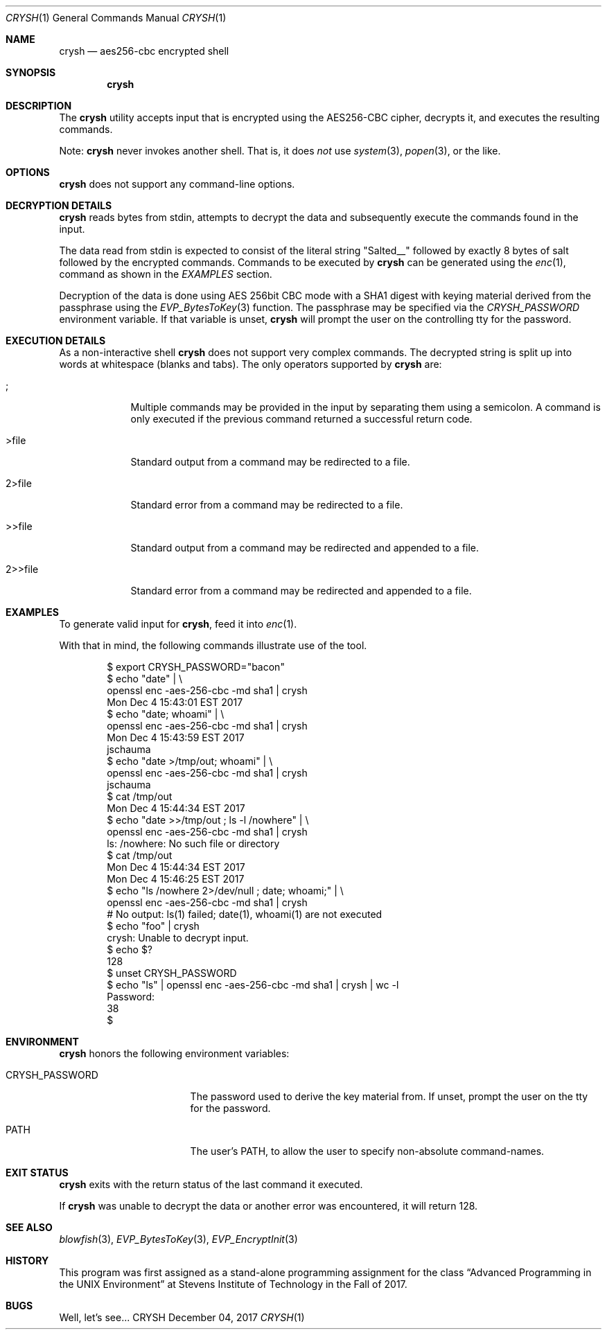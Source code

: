 .Dd December 04, 2017
.Dt CRYSH 1
.Os CRYSH
.Sh NAME
.Nm crysh
.Nd aes256-cbc encrypted shell
.Sh SYNOPSIS
.Nm
.Sh DESCRIPTION
The
.Nm
utility accepts input that is encrypted using
the AES256-CBC cipher, decrypts it, and executes the
resulting commands.
.Pp
Note:
.Nm
never invokes another shell.
That is, it does
.Ar not
use
.Xr system 3 ,
.Xr popen 3 ,
or the like.
.Sh OPTIONS
.Nm
does not support any command-line options.
.Sh DECRYPTION DETAILS
.Nm
reads bytes from stdin, attempts to decrypt the data
and subsequently execute the commands found in the
input.
.Pp
The data read from stdin is expected to consist of the
literal string "Salted__" followed by exactly 8 bytes
of salt followed by the encrypted commands.
Commands to be executed by
.Nm
can be generated using the
.Xr enc 1 ,
command as shown in the
.Ar EXAMPLES
section.
.Pp
Decryption of the data is done using AES 256bit CBC
mode with a SHA1 digest with keying material derived
from the passphrase using the
.Xr EVP_BytesToKey 3
function.
The passphrase may be specified via the
.Ar CRYSH_PASSWORD
environment variable.
If that variable is unset,
.Nm
will prompt the user on the controlling tty for the
password.
.Sh EXECUTION DETAILS
As a non-interactive shell
.Nm
does not support very complex commands.
The decrypted string is split up into words at
whitespace (blanks and tabs).
The only operators supported by
.Nm
are:
.Bl -tag -width >>file_
.It ;
Multiple commands may be provided in the input by
separating them using a semicolon.
A command is only executed if the previous command
returned a successful return code.
.It >file
Standard output from a command may be redirected to a
file.
.It 2>file
Standard error from a command may be redirected to a
file.
.It >>file
Standard output from a command may be redirected and
appended to a file.
.It 2>>file
Standard error from a command may be redirected and
appended to a file.
.El
.Sh EXAMPLES
To generate valid input for
.Nm ,
feed it into
.Xr enc 1 .
.Pp
With that in mind, the following commands illustrate
use of the tool.
.Bd -literal -offset indent
$ export CRYSH_PASSWORD="bacon"
$ echo "date" | \\
        openssl enc -aes-256-cbc -md sha1 | crysh
Mon Dec  4 15:43:01 EST 2017
$ echo "date; whoami" | \\
        openssl enc -aes-256-cbc -md sha1 | crysh
Mon Dec  4 15:43:59 EST 2017
jschauma
$ echo "date >/tmp/out; whoami" | \\
        openssl enc -aes-256-cbc -md sha1 | crysh
jschauma
$ cat /tmp/out
Mon Dec  4 15:44:34 EST 2017
$ echo "date >>/tmp/out ; ls -l /nowhere" | \\
        openssl enc -aes-256-cbc -md sha1 | crysh
ls: /nowhere: No such file or directory
$ cat /tmp/out
Mon Dec  4 15:44:34 EST 2017
Mon Dec  4 15:46:25 EST 2017
$ echo "ls /nowhere 2>/dev/null ; date; whoami;" | \\
        openssl enc -aes-256-cbc -md sha1 | crysh
# No output: ls(1) failed; date(1), whoami(1) are not executed
$ echo "foo" | crysh
crysh: Unable to decrypt input.
$ echo $?
128
$ unset CRYSH_PASSWORD
$ echo "ls" | openssl enc -aes-256-cbc -md sha1 | crysh | wc -l
Password:
        38
$
.Ed
.Sh ENVIRONMENT
.Nm
honors the following environment variables:
.Bl -tag -width crysh_password_
.It CRYSH_PASSWORD
The password used to derive the key material from.
If unset, prompt the user on the tty for the password.
.It PATH
The user's PATH, to allow the user to specify
non-absolute command-names.
.El
.Sh EXIT STATUS
.Nm
exits with the return status of the last command it
executed.
.Pp
If
.Nm
was unable to decrypt the data or another error was
encountered, it will return 128.
.Sh SEE ALSO
.Xr blowfish 3 ,
.Xr EVP_BytesToKey 3 ,
.Xr EVP_EncryptInit 3
.Sh HISTORY
This program was first assigned as a stand-alone
programming assignment for the class
.Dq Advanced Programming in the UNIX Environment
at Stevens Institute of Technology in the Fall of 2017.
.Sh BUGS
Well, let's see...

